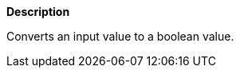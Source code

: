 // This is generated by ESQL's AbstractFunctionTestCase. Do no edit it. See ../README.md for how to regenerate it.

*Description*

Converts an input value to a boolean value.
